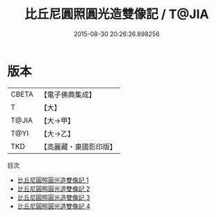 #+TITLE: 比丘尼圓照圓光造雙像記 / T@JIA

#+DATE: 2015-08-30 20:26:26.898256
* 版本
 |     CBETA|【電子佛典集成】|
 |         T|【大】     |
 |     T@JIA|【大→甲】   |
 |      T@YI|【大→乙】   |
 |       TKD|【高麗藏・東國影印版】|
目次
 - [[file:KR6j0127_001.txt][比丘尼圓照圓光造雙像記 1]]
 - [[file:KR6j0127_002.txt][比丘尼圓照圓光造雙像記 2]]
 - [[file:KR6j0127_003.txt][比丘尼圓照圓光造雙像記 3]]
 - [[file:KR6j0127_004.txt][比丘尼圓照圓光造雙像記 4]]
